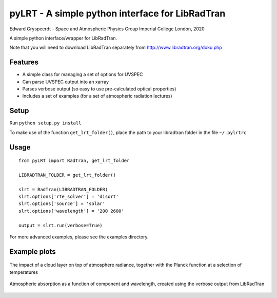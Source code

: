 pyLRT - A simple python interface for LibRadTran
************************************************

Edward Gryspeerdt - Space and Atmospheric Physics Group Imperial College London, 2020

A simple python interface/wrapper for LibRadTran.

Note that you will need to download LibRadTran separately from http://www.libradtran.org/doku.php

Features
========

* A simple class for managing a set of options for UVSPEC
* Can parse UVSPEC output into an xarray
* Parses verbose output (so easy to use pre-calculated optical properties)
* Includes a set of examples (for a set of atmospheric radiation lectures)
   
Setup
=====

Run ``python setup.py install``

To make use of the function ``get_lrt_folder()``, place the path to your libradtran folder in the file ``~/.pylrtrc``


Usage
=====

::

   from pyLRT import RadTran, get_lrt_folder

   LIBRADTRAN_FOLDER = get_lrt_folder()

   slrt = RadTran(LIBRADTRAN_FOLDER)
   slrt.options['rte_solver'] = 'disort'
   slrt.options['source'] = 'solar'
   slrt.options['wavelength'] = '200 2600'

   output = slrt.run(verbose=True)
 
For more advanced examples, please see the examples directory.

Example plots
=============

.. figure:: cloud_temp.png
   :width: 400px
   :align: center
   :alt: The impact of a cloud layer on the TOA radiance

   The impact of a cloud layer on top of atmosphere radiance, together with the Planck function at a selection of temperatures


.. figure:: as_complete.png
   :width: 400px
   :align: center
   :alt: Atmospheric absorption as a function of component and wavelength

   Atmospheric absorption as a function of component and wavelength, created using the verbose output from LibRadTran
